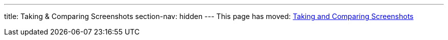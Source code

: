 ---
title: Taking pass:[&] Comparing Screenshots
section-nav: hidden
---
This page has moved: <<../end-to-end/screenshots#,Taking and Comparing Screenshots>>
